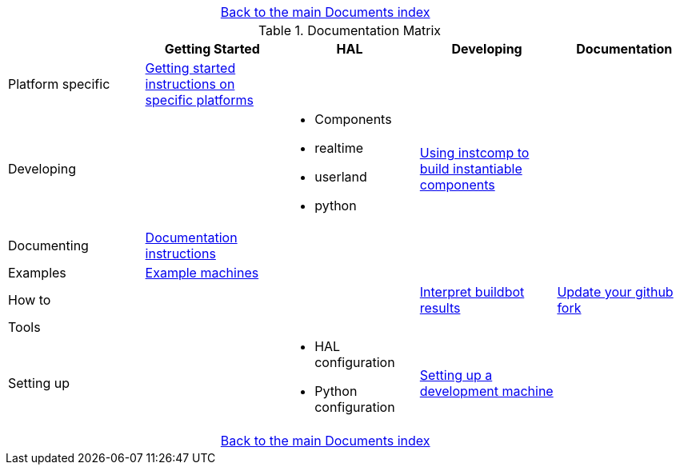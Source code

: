 [cols="3*"]
|===
|
|link:documents-index.asciidoc[Back to the main Documents index]
|
|===

.Documentation Matrix
[cols="5*", options="header", options="center"]
|===============================================================================
|
| Getting Started
| HAL
| Developing
| Documentation

| Platform specific
| link:getting-started/getting-started-platform.asciidoc[Getting started
  instructions on specific platforms]
|
|
|

| Developing
|
a|
* Components
* realtime
* userland
* python
| link:documenting/instcomp.asciidoc[Using instcomp to build instantiable components]
|

| Documenting
| link:documenting/documenting.asciidoc[Documentation instructions]
|
|
|

| Examples
| link:setting-up/machine-setting-up-examples.asciidoc[Example machines]
|
|
|

| How to
|
|
| link:buildbot/interpret-buildbot-results.asciidoc[Interpret buildbot results]
| link:documenting/updating-your-fork.asciidoc[Update your github fork]

| Tools
|
|
|
|

| Setting up
|
a|
* HAL configuration
* Python configuration
| link:developing/developing.asciidoc[Setting up a development machine]
|
|===============================================================================

[cols="3*"]
|===
|
|link:documents-index.asciidoc[Back to the main Documents index]
|
|===
